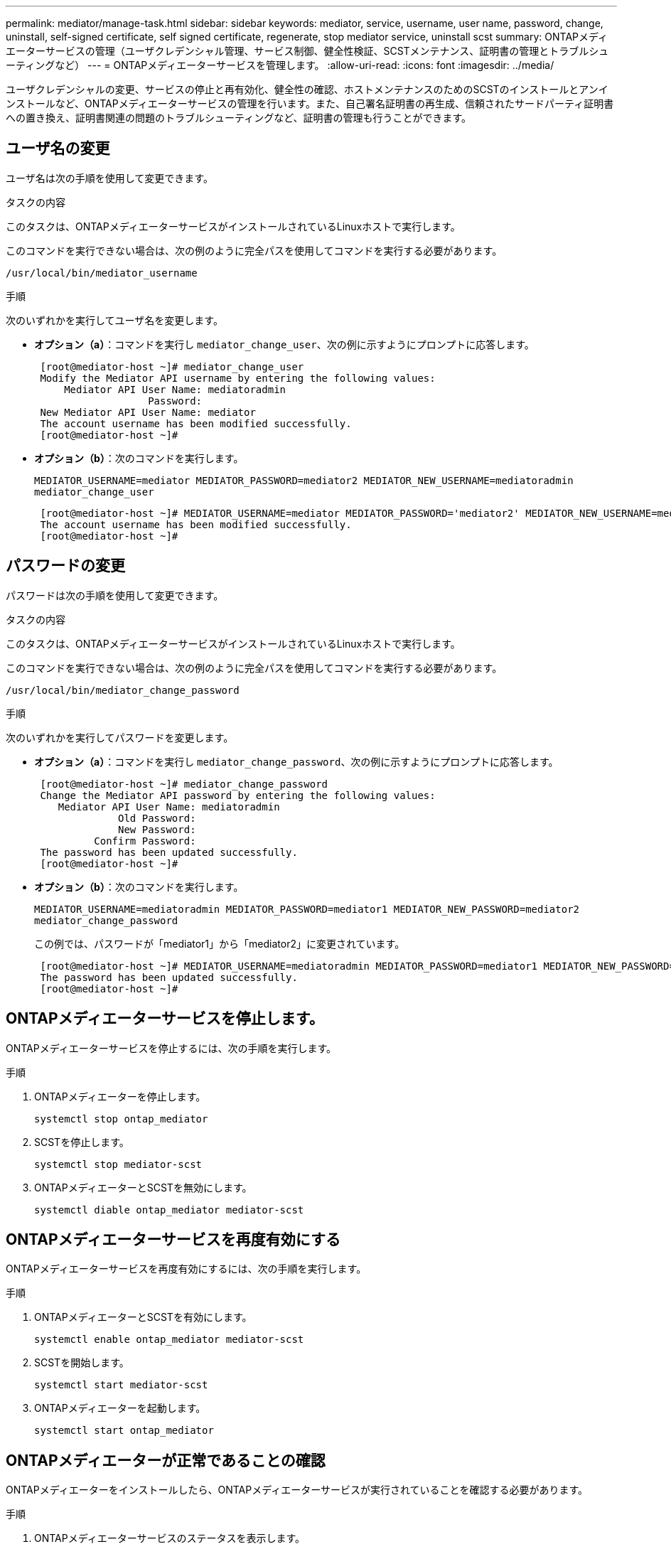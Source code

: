 ---
permalink: mediator/manage-task.html 
sidebar: sidebar 
keywords: mediator, service, username, user name, password, change, uninstall, self-signed certificate, self signed certificate, regenerate, stop mediator service, uninstall scst 
summary: ONTAPメディエーターサービスの管理（ユーザクレデンシャル管理、サービス制御、健全性検証、SCSTメンテナンス、証明書の管理とトラブルシューティングなど） 
---
= ONTAPメディエーターサービスを管理します。
:allow-uri-read: 
:icons: font
:imagesdir: ../media/


[role="lead"]
ユーザクレデンシャルの変更、サービスの停止と再有効化、健全性の確認、ホストメンテナンスのためのSCSTのインストールとアンインストールなど、ONTAPメディエーターサービスの管理を行います。また、自己署名証明書の再生成、信頼されたサードパーティ証明書への置き換え、証明書関連の問題のトラブルシューティングなど、証明書の管理も行うことができます。



== ユーザ名の変更

ユーザ名は次の手順を使用して変更できます。

.タスクの内容
このタスクは、ONTAPメディエーターサービスがインストールされているLinuxホストで実行します。

このコマンドを実行できない場合は、次の例のように完全パスを使用してコマンドを実行する必要があります。

`/usr/local/bin/mediator_username`

.手順
次のいずれかを実行してユーザ名を変更します。

* *オプション（a）*：コマンドを実行し `mediator_change_user`、次の例に示すようにプロンプトに応答します。
+
....
 [root@mediator-host ~]# mediator_change_user
 Modify the Mediator API username by entering the following values:
     Mediator API User Name: mediatoradmin
                   Password:
 New Mediator API User Name: mediator
 The account username has been modified successfully.
 [root@mediator-host ~]#
....
* *オプション（b）*：次のコマンドを実行します。
+
`MEDIATOR_USERNAME=mediator MEDIATOR_PASSWORD=mediator2 MEDIATOR_NEW_USERNAME=mediatoradmin mediator_change_user`

+
[listing]
----
 [root@mediator-host ~]# MEDIATOR_USERNAME=mediator MEDIATOR_PASSWORD='mediator2' MEDIATOR_NEW_USERNAME=mediatoradmin mediator_change_user
 The account username has been modified successfully.
 [root@mediator-host ~]#
----




== パスワードの変更

パスワードは次の手順を使用して変更できます。

.タスクの内容
このタスクは、ONTAPメディエーターサービスがインストールされているLinuxホストで実行します。

このコマンドを実行できない場合は、次の例のように完全パスを使用してコマンドを実行する必要があります。

`/usr/local/bin/mediator_change_password`

.手順
次のいずれかを実行してパスワードを変更します。

* *オプション（a）*：コマンドを実行し `mediator_change_password`、次の例に示すようにプロンプトに応答します。
+
....
 [root@mediator-host ~]# mediator_change_password
 Change the Mediator API password by entering the following values:
    Mediator API User Name: mediatoradmin
              Old Password:
              New Password:
          Confirm Password:
 The password has been updated successfully.
 [root@mediator-host ~]#
....
* *オプション（b）*：次のコマンドを実行します。
+
`MEDIATOR_USERNAME=mediatoradmin MEDIATOR_PASSWORD=mediator1 MEDIATOR_NEW_PASSWORD=mediator2 mediator_change_password`

+
この例では、パスワードが「mediator1」から「mediator2」に変更されています。

+
....
 [root@mediator-host ~]# MEDIATOR_USERNAME=mediatoradmin MEDIATOR_PASSWORD=mediator1 MEDIATOR_NEW_PASSWORD=mediator2 mediator_change_password
 The password has been updated successfully.
 [root@mediator-host ~]#
....




== ONTAPメディエーターサービスを停止します。

ONTAPメディエーターサービスを停止するには、次の手順を実行します。

.手順
. ONTAPメディエーターを停止します。
+
`systemctl stop ontap_mediator`

. SCSTを停止します。
+
`systemctl stop mediator-scst`

. ONTAPメディエーターとSCSTを無効にします。
+
`systemctl diable ontap_mediator mediator-scst`





== ONTAPメディエーターサービスを再度有効にする

ONTAPメディエーターサービスを再度有効にするには、次の手順を実行します。

.手順
. ONTAPメディエーターとSCSTを有効にします。
+
`systemctl enable ontap_mediator mediator-scst`

. SCSTを開始します。
+
`systemctl start mediator-scst`

. ONTAPメディエーターを起動します。
+
`systemctl start ontap_mediator`





== ONTAPメディエーターが正常であることの確認

ONTAPメディエーターをインストールしたら、ONTAPメディエーターサービスが実行されていることを確認する必要があります。

.手順
. ONTAPメディエーターサービスのステータスを表示します。
+
.. `systemctl status ontap_mediator`
+
[listing]
----
[root@scspr1915530002 ~]# systemctl status ontap_mediator

 ontap_mediator.service - ONTAP Mediator
Loaded: loaded (/etc/systemd/system/ontap_mediator.service; enabled; vendor preset: disabled)
Active: active (running) since Mon 2022-04-18 10:41:49 EDT; 1 weeks 0 days ago
Process: 286710 ExecStop=/bin/kill -s INT $MAINPID (code=exited, status=0/SUCCESS)
Main PID: 286712 (uwsgi)
Status: "uWSGI is ready"
Tasks: 3 (limit: 49473)
Memory: 139.2M
CGroup: /system.slice/ontap_mediator.service
      ├─286712 /opt/netapp/lib/ontap_mediator/pyenv/bin/uwsgi --ini /opt/netapp/lib/ontap_mediator/uwsgi/ontap_mediator.ini
      ├─286716 /opt/netapp/lib/ontap_mediator/pyenv/bin/uwsgi --ini /opt/netapp/lib/ontap_mediator/uwsgi/ontap_mediator.ini
      └─286717 /opt/netapp/lib/ontap_mediator/pyenv/bin/uwsgi --ini /opt/netapp/lib/ontap_mediator/uwsgi/ontap_mediator.ini

[root@scspr1915530002 ~]#
----
.. `systemctl status mediator-scst`
+
[listing]
----
[root@scspr1915530002 ~]# systemctl status mediator-scst
   Loaded: loaded (/etc/systemd/system/mediator-scst.service; enabled; vendor preset: disabled)
   Active: active (running) since Mon 2022-04-18 10:41:47 EDT; 1 weeks 0 days ago
  Process: 286595 ExecStart=/etc/init.d/scst start (code=exited, status=0/SUCCESS)
 Main PID: 286662 (iscsi-scstd)
    Tasks: 1 (limit: 49473)
   Memory: 1.2M
   CGroup: /system.slice/mediator-scst.service
           └─286662 /usr/local/sbin/iscsi-scstd

[root@scspr1915530002 ~]#
----


. ONTAPメディエーターサービスで使用されているポートを確認します。
+
`netstat`

+
[listing]
----
[root@scspr1905507001 ~]# netstat -anlt | grep -E '3260|31784'

         tcp   0   0 0.0.0.0:31784   0.0.0.0:*      LISTEN

         tcp   0   0 0.0.0.0:3260    0.0.0.0:*      LISTEN

         tcp6  0   0 :::3260         :::*           LISTEN
----




== ホストメンテナンスを実行するためのSCSTの手動アンインストール

SCSTをアンインストールするには、インストールされているONTAPメディエーターのバージョンに使用するSCST tarバンドルが必要です。

.手順
. 次の表に示すように、適切なSCSTバンドルをダウンロードして解凍します。
+
[cols="50,50"]
|===


| バージョン | 使用するtarバンドル 


 a| 
ONTAPメディエーター1.9
 a| 
scst-3.8.0.tar.bz2



 a| 
ONTAPメディエーター1.8
 a| 
scst-3.8.0.tar.bz2



 a| 
ONTAPメディエーター1.7
 a| 
scst-3.7.0.tar.bz2



 a| 
ONTAPメディエーター1.6
 a| 
scst-3.7.0.tar.bz2



 a| 
ONTAPメディエーター1.5
 a| 
scst-3.6.0.tar.bz2



 a| 
ONTAPメディエーター1.4
 a| 
scst-3.6.0.tar.bz2



 a| 
ONTAPメディエーター1.3
 a| 
scst-3.5.0.tar.bz2



 a| 
ONTAPメディエーター1.1
 a| 
scst-3.4.0.tar.bz2



 a| 
ONTAPメディエーター1.0
 a| 
scst-3.3.0.tar.bz2

|===
. 「scst」ディレクトリで次のコマンドを実行します。
+
.. `systemctl stop mediator-scst`
.. `make scstadm_uninstall`
.. `make iscsi_uninstall`
.. `make usr_uninstall`
.. `make scst_uninstall`
.. `depmod`






== ホストのメンテナンスを実行するためのSCSTの手動インストール

SCSTを手動でインストールするには、インストールされているONTAPメディエーターのバージョンに使用するSCST tarバンドルが必要です（を参照<<scst-bundle-table,上の表>>）。

. 「scst」ディレクトリで次のコマンドを実行します。
+
.. `make 2release`
.. `make scst_install`
.. `make usr_install`
.. `make iscsi_install`
.. `make scstadm_install`
.. `depmod`
.. `cp scst/src/certs/scst_module_key.der /opt/netapp/lib/ontap_mediator/ontap_mediator/SCST_mod_keys/`
.. `patch /etc/init.d/scst < /opt/netapp/lib/ontap_mediator/systemd/scst.patch`


. セキュアブートが有効になっている場合は、リブートする前に、次の手順を実行します。
+
.. 「scst_vdisk」、「scst」、および「iscsi_scst」モジュールの各ファイル名を確認します。
+
....
[root@localhost ~]# modinfo -n scst_vdisk
[root@localhost ~]# modinfo -n scst
[root@localhost ~]# modinfo -n iscsi_scst
....
.. カーネルのリリースを確認します。
+
....
[root@localhost ~]# uname -r
....
.. 各ファイルにカーネルで署名します。
+
....
[root@localhost ~]# /usr/src/kernels/<KERNEL-RELEASE>/scripts/sign-file \sha256 \
/opt/netapp/lib/ontap_mediator/ontap_mediator/SCST_mod_keys/scst_module_key.priv \
/opt/netapp/lib/ontap_mediator/ontap_mediator/SCST_mod_keys/scst_module_key.der \
_module-filename_
....
.. UEFIファームウェアで正しいキーをインストールします。
+
UEFIキーのインストール手順は、次の場所にあります。

+
`/opt/netapp/lib/ontap_mediator/ontap_mediator/SCST_mod_keys/README.module-signing`

+
生成されたUEFIキーは次の場所にあります。

+
`/opt/netapp/lib/ontap_mediator/ontap_mediator/SCST_mod_keys/scst_module_key.der`



. リブートを実行します。
+
`reboot`





== ONTAPメディエーターサービスをアンインストールします。

必要に応じて、ONTAPメディエーターサービスを削除できます。

.開始する前に
ONTAPメディエーターサービスを削除する前に、ONTAPメディエーターをONTAPから切断する必要があります。

.タスクの内容
このタスクは、ONTAPメディエーターサービスがインストールされているLinuxホストで実行する必要があります。

このコマンドを実行できない場合は、次の例のように完全パスを使用してコマンドを実行する必要があります。

`/usr/local/bin/uninstall_ontap_mediator`

.ステップ
. ONTAPメディエーターサービスをアンインストールします。
+
`uninstall_ontap_mediator`

+
....
 [root@mediator-host ~]# uninstall_ontap_mediator

 ONTAP Mediator: Self Extracting Uninstaller

 + Removing ONTAP Mediator. (Log: /tmp/ontap_mediator.GmRGdA/uninstall_ontap_mediator/remove.log)
 + Remove successful.
 [root@mediator-host ~]#
....




== 一時的な自己署名証明書の再生成

ONTAPメディエーター1.7以降では、次の手順を使用して一時的な自己署名証明書を再生成できます。


NOTE: この手順は、ONTAPメディエーター1.7以降を実行しているシステムでのみサポートされます。

.タスクの内容
* このタスクは、ONTAPメディエーターサービスがインストールされているLinuxホストで実行します。
* このタスクは、ONTAPメディエーターのインストール後にホストのホスト名またはIPアドレスが変更されたために、生成された自己署名証明書が廃止された場合にのみ実行できます。
* 一時的な自己署名証明書を信頼できるサードパーティ証明書に置き換えたあと、このタスクを使用して証明書を再生成します。自己署名証明書がないと、この手順は失敗します。


.ステップ
現在のホストの新しい一時的な自己署名証明書を再生成するには、次の手順を実行します。

. ONTAPメディエーターサービスを再起動します。
+
`./make_self_signed_certs.sh overwrite`

+
[listing]
----
[root@xyz000123456 ~]# cd /opt/netapp/lib/ontap_mediator/ontap_mediator/server_config
[root@xyz000123456 server_config]# ./make_self_signed_certs.sh overwrite

Adding Subject Alternative Names to the self-signed server certificate
#
# OpenSSL example configuration file.
Generating self-signed certificates
Generating RSA private key, 4096 bit long modulus (2 primes)
..................................................................................................................................................................++++
........................................................++++
e is 65537 (0x010001)
Generating a RSA private key
................................................++++
.............................................................................................................................................++++
writing new private key to 'ontap_mediator_server.key'
-----
Signature ok
subject=C = US, ST = California, L = San Jose, O = "NetApp, Inc.", OU = ONTAP Core Software, CN = ONTAP Mediator, emailAddress = support@netapp.com
Getting CA Private Key
----




== 自己署名証明書を信頼できるサードパーティ証明書に置き換える

自己署名証明書がサポートされている場合は、信頼できるサードパーティの証明書に置き換えることができます。

[CAUTION]
====
* サードパーティ証明書は、ONTAP 9 .16.1以降および一部の以前のONTAPパッチリリースでのみサポートされています。を参照して link:https://mysupport.netapp.com/site/bugs-online/product/ONTAP/JiraNgage/CONTAP-243278["NetApp Bugs OnlineのバグIDCONTAP-243278"^]
* サードパーティの証明書は、ONTAP Mediator 1.7以降を実行するシステムでのみサポートされます。


====
.タスクの内容
* このタスクは、ONTAPメディエーターサービスがインストールされているLinuxホストで実行します。
* このタスクは、生成された自己署名証明書を、信頼された下位の認証局（CA）から取得した証明書に置き換える必要がある場合に実行できます。これを実現するには、信頼できる公開キーインフラストラクチャ（PKI）権限にアクセスする必要があります。
* 次の図は、各ONTAPメディエーター証明書の目的を示しています。
+
image:mediator-cert-purposes.png["ONTAPメディエーター証明書の目的"]

* 次の図は、WebサーバとONTAPメディエーターサーバのセットアップの設定を示しています。
+
image:mediator-certs-index.png["WebサーバのセットアップとONTAPメディエーターサーバのセットアップ構成"]





=== 手順1：CA証明書を発行しているサードパーティから証明書を取得する

次の手順を使用して、PKI認証局から証明書を取得できます。

次の例は、にあるサードパーティの証明書アクターで自己署名証明書アクターを置き換える方法を示してい `/opt/netapp/lib/ontap_mediator/ontap_mediator/server_config/`ます。

[NOTE]
====
* 次の例は、ONTAPメディエーターサービスに必要な証明書の必要な基準を示しています。この手順とは異なる方法で、PKI認証局から証明書を取得できます。ビジネスニーズに応じて手順を調整します。


====
[role="tabbed-block"]
====
.ONTAP Mediator 1.9以降
--
. PKI機関が証明書を生成するために使用する秘密鍵とコンフィギュレーションファイルを `openssl_ca.cnf`作成します `intermediate.key`。
+
.. 秘密鍵を生成し `intermediate.key`ます。
+
* 例 *

+
`openssl genrsa -aes256 -out intermediate.key 4096`

.. 構成ファイル `openssl_ca.cnf`（にあります `/opt/netapp/lib/ontap_mediator/ontap_mediator/server_config/openssl_ca.cnf`）は、生成された証明書に必要なプロパティを定義します。


. 秘密鍵と構成ファイルを使用して、証明書署名要求を作成し `intermediate.csr`ます。
+
* 例： *

+
`openssl req -key <private_key_name>.key -new -out <certificate_csr_name>.csr -config <config_file_name>.cnf`

+
[listing]
----
[root@scs000216655 server_config]# openssl req -key intermediate.key -new -config openssl_ca.cnf -out intermediate.csr
Enter pass phrase for intermediate.key:
[root@scs000216655 server_config]# cat intermediate.csr
-----BEGIN CERTIFICATE REQUEST-----
<certificate_value>
-----END CERTIFICATE REQUEST-----
----
. 証明書署名要求をPKI機関に送信し `intermediate.csr`て署名を求めます。
+
PKI認証局は要求を検証し、に署名して `.csr`証明書を生成し `intermediate.crt`ます。さらに、PKI認証局から証明書に署名した証明書を取得する必要があり `root_intermediate.crt` `intermediate.crt` ます。

+

NOTE: SnapMirrorビジネス継続性（SM-BC）クラスタの場合は、証明書と証明書をONTAPクラスタに追加する必要があります `intermediate.crt` `root_intermediate.crt` 。を参照して link:../snapmirror-active-sync/mediator-install-task.html["SnapMirror Active Sync用のONTAPメディエーターとクラスタの設定"]



--
.ONTAPメディエーター1.8以前
--
. PKI機関が証明書を生成するために使用する秘密鍵とコンフィギュレーションファイルを `openssl_ca.cnf`作成します `ca.key`。
+
.. 秘密鍵を生成し `ca.key`ます。
+
* 例 *

+
`openssl genrsa -aes256 -out ca.key 4096`

.. 構成ファイル `openssl_ca.cnf`（にあります `/opt/netapp/lib/ontap_mediator/ontap_mediator/server_config/openssl_ca.cnf`）は、生成された証明書に必要なプロパティを定義します。


. 秘密鍵と構成ファイルを使用して、証明書署名要求を作成し `ca.csr`ます。
+
* 例： *

+
`openssl req -key <private_key_name>.key -new -out <certificate_csr_name>.csr -config <config_file_name>.cnf`

+
[listing]
----
[root@scs000216655 server_config]# openssl req -key ca.key -new -config openssl_ca.cnf -out ca.csr
Enter pass phrase for ca.key:
[root@scs000216655 server_config]# cat ca.csr
-----BEGIN CERTIFICATE REQUEST-----
MIIE6TCCAtECAQAwgaMxCzAJBgNVBAYTAlVTMRMwEQYDVQQIDApDYWxpZm9ybmlh
...
erARKhY9z0e8BHPl3g==
-----END CERTIFICATE REQUEST-----
----
. 証明書署名要求をPKI機関に送信し `ca.csr`て署名を求めます。
+
PKI認証局は要求を検証し、に署名して `.csr`証明書を生成し `ca.crt`ます。さらに、PKI認証局から証明書を取得する必要があり `root_ca.crt that signed the `ca.crt`ます。

+

NOTE: SnapMirrorビジネス継続性（SM-BC）クラスタの場合は、証明書と証明書をONTAPクラスタに追加する必要があります `ca.crt` `root_ca.crt` 。を参照して link:../snapmirror-active-sync/mediator-install-task.html["SnapMirror Active Sync用のONTAPメディエーターとクラスタの設定"]



--
====


=== 手順2：サードパーティのCA証明書で署名してサーバ証明書を生成する

[role="tabbed-block"]
====
.ONTAP Mediator 1.9以降
--
サーバ証明書は、秘密鍵とサードパーティ証明書 `intermediate.crt`によって署名されている必要があります `intermediate.key`。また、構成ファイル `/opt/netapp/lib/ontap_mediator/ontap_mediator/server_config/openssl_server.cnf`には、OpenSSLによって発行されるサーバー証明書に必要なプロパティを指定する特定の属性が含まれています。

サーバ証明書を生成するには、次のコマンドを実行します。

.手順
. サーバ証明書署名要求（CSR）を生成するには、フォルダから次のコマンドを実行し `/opt/netapp/lib/ontap_mediator/ontap_mediator/server_config` ます。
+
`openssl req -config openssl_server.cnf -extensions v3_req -nodes -newkey rsa:4096 -sha512 -keyout ontap_mediator_server.key -out ontap_mediator_server.csr`

. [[step_2_intermediate_info]] CSRからサーバ証明書を生成するには、フォルダから次のコマンドを実行し `/opt/netapp/lib/ontap_mediator/ontap_mediator/server_config` ます。
+

NOTE: これらのファイルはPKI機関から取得されました。別の証明書名を使用している場合は、および `intermediate.key`を関連するファイル名に置き換え `intermediate.crt`ます。

+
`openssl x509 -extfile openssl_server.cnf -extensions v3_req -CA intermediate.crt -CAkey intermediate.key -CAcreateserial -sha512 -days 1095 -req -in ontap_mediator_server.csr -out ontap_mediator_server.crt`

+
**  `-CAcreateserial`オプションを使用してファイルを生成し `intermediate.srl`ます。




--
.ONTAPメディエーター1.8以前
--
サーバ証明書は、秘密鍵とサードパーティ証明書 `ca.crt`によって署名されている必要があります `ca.key`。また、構成ファイル `/opt/netapp/lib/ontap_mediator/ontap_mediator/server_config/openssl_server.cnf`には、OpenSSLによって発行されるサーバー証明書に必要なプロパティを指定する特定の属性が含まれています。

サーバ証明書を生成するには、次のコマンドを実行します。

.手順
. サーバ証明書署名要求（CSR）を生成するには、フォルダから次のコマンドを実行し `/opt/netapp/lib/ontap_mediator/ontap_mediator/server_config` ます。
+
`openssl req -config openssl_server.cnf -extensions v3_req -nodes -newkey rsa:4096 -sha512 -keyout ontap_mediator_server.key -out ontap_mediator_server.csr`

. [[step_2_intermediate_info]] CSRからサーバ証明書を生成するには、フォルダから次のコマンドを実行し `/opt/netapp/lib/ontap_mediator/ontap_mediator/server_config` ます。
+

NOTE: これらのファイルはPKI機関から取得されました。別の証明書名を使用している場合は、および `ca.key`を関連するファイル名に置き換え `ca.crt`ます。

+
`openssl x509 -extfile openssl_server.cnf -extensions v3_req -CA ca.crt -CAkey ca.key -CAcreateserial -sha512 -days 1095 -req -in ontap_mediator_server.csr -out ontap_mediator_server.crt`

+
**  `-CAcreateserial`オプションを使用してファイルを生成し `ca.srl`ます。




--
====


=== 手順3：ONTAPメディエーター構成で新しいサードパーティのCA証明書とサーバ証明書を交換する

[role="tabbed-block"]
====
.ONTAP Mediator 1.9以降
--
証明書の設定は、にある構成ファイルでONTAPメディエーターサービスに提供されます `/opt/netapp/lib/ontap_mediator/ontap_mediator/server_config/ontap_mediator.config.yaml`。このファイルには、次の属性が含まれています。

[listing]
----
cert_path: '/opt/netapp/lib/ontap_mediator/ontap_mediator/server_config/ontap_mediator_server.crt'
key_path: '/opt/netapp/lib/ontap_mediator/ontap_mediator/server_config/ontap_mediator_server.key'
ca_cert_path: '/opt/netapp/lib/ontap_mediator/ontap_mediator/server_config/intermediate.crt'
ca_key_path: '/opt/netapp/lib/ontap_mediator/ontap_mediator/server_config/intermediate.key'
ca_serial_path: '/opt/netapp/lib/ontap_mediator/ontap_mediator/server_config/intermediate.srl'
----
* `cert_path`および `key_path`は、サーバ証明書変数です。
* `ca_cert_path`、 `ca_key_path`、および `ca_serial_path`はCA証明書変数です。


.手順
. すべてのファイルをサードパーティの証明書に置き換えます `intermediate.*` 。
. および証明書から証明書チェーンを作成し `intermediate.crt` `ontap_mediator_server.crt` ます。
+
`cat ontap_mediator_server.crt intermediate.crt > ontap_mediator_server_chain.crt`

. ファイルを更新し `/opt/netapp/lib/ontap_mediator/uwsgi/ontap_mediator.ini` ます。
+
、、およびの値を更新し `mediator_cert` `mediator_key` `ca_certificate`ます。

+
`set-placeholder = mediator_cert = /opt/netapp/lib/ontap_mediator/ontap_mediator/server_config/ontap_mediator_server_chain.crt`

+
`set-placeholder = mediator_key = /opt/netapp/lib/ontap_mediator/ontap_mediator/server_config/ontap_mediator_server.key`

+
`set-placeholder = ca_certificate = /opt/netapp/lib/ontap_mediator/ontap_mediator/server_config/root_intermediate.crt`

+
**  `mediator_cert`値はファイルのパス `ontap_mediator_server_chain.crt` です。
**  `mediator_key value`は、ファイル内のキーパスです `ontap_mediator_server.crt` `ontap_mediator_server.key`。
**  `ca_certificate`値はファイルのパス `root_intermediate.crt` です。


. 新しく生成された証明書の次の属性が正しく設定されていることを確認します。
+
** Linuxグループ所有者： `netapp:netapp`
** Linux権限： `600`


. ONTAPメディエーターを再起動します。
+
`systemctl restart ontap_mediator`



--
.ONTAPメディエーター1.8以前
--
証明書の設定は、にある構成ファイルでONTAPメディエーターサービスに提供されます `/opt/netapp/lib/ontap_mediator/ontap_mediator/server_config/ontap_mediator.config.yaml`。このファイルには、次の属性が含まれています。

[listing]
----
cert_path: '/opt/netapp/lib/ontap_mediator/ontap_mediator/server_config/ontap_mediator_server.crt'
key_path: '/opt/netapp/lib/ontap_mediator/ontap_mediator/server_config/ontap_mediator_server.key'
ca_cert_path: '/opt/netapp/lib/ontap_mediator/ontap_mediator/server_config/ca.crt'
ca_key_path: '/opt/netapp/lib/ontap_mediator/ontap_mediator/server_config/ca.key'
ca_serial_path: '/opt/netapp/lib/ontap_mediator/ontap_mediator/server_config/ca.srl'
----
* `cert_path`および `key_path`は、サーバ証明書変数です。
* `ca_cert_path`、 `ca_key_path`、および `ca_serial_path`はCA証明書変数です。


.手順
. すべてのファイルをサードパーティの証明書に置き換えます `ca.*` 。
. および証明書から証明書チェーンを作成し `ca.crt` `ontap_mediator_server.crt` ます。
+
`cat ontap_mediator_server.crt ca.crt > ontap_mediator_server_chain.crt`

. ファイルを更新し `/opt/netapp/lib/ontap_mediator/uwsgi/ontap_mediator.ini` ます。
+
、、およびの値を更新し `mediator_cert` `mediator_key` `ca_certificate`ます。

+
`set-placeholder = mediator_cert = /opt/netapp/lib/ontap_mediator/ontap_mediator/server_config/ontap_mediator_server_chain.crt`

+
`set-placeholder = mediator_key = /opt/netapp/lib/ontap_mediator/ontap_mediator/server_config/ontap_mediator_server.key`

+
`set-placeholder = ca_certificate = /opt/netapp/lib/ontap_mediator/ontap_mediator/server_config/root_ca.crt`

+
**  `mediator_cert`値はファイルのパス `ontap_mediator_server_chain.crt` です。
**  `mediator_key value`は、ファイル内のキーパスです `ontap_mediator_server.crt` `ontap_mediator_server.key`。
**  `ca_certificate`値はファイルのパス `root_ca.crt` です。


. 新しく生成された証明書の次の属性が正しく設定されていることを確認します。
+
** Linuxグループ所有者： `netapp:netapp`
** Linux権限： `600`


. ONTAPメディエーターを再起動します。
+
`systemctl restart ontap_mediator`



--
====


=== 手順4：必要に応じて、サードパーティの証明書に別のパスまたは名前を使用します。

[role="tabbed-block"]
====
.ONTAP Mediator 1.9以降
--
とは別の名前のサードパーティ証明書を使用することも、サードパーティ証明書を別の場所に保存することもできます `intermediate.*`。

.手順
. ファイル内のデフォルトの変数値を上書きするようにファイルを構成し `/opt/netapp/lib/ontap_mediator/ontap_mediator/server_config/ontap_mediator.user_config.yaml` `ontap_mediator.config.yaml` ます。
+
PKI権限から取得した秘密鍵をの場所に保存した場合、 `intermediate.crt` `intermediate.key` `/opt/netapp/lib/ontap_mediator/ontap_mediator/server_config` `ontap_mediator.user_config.yaml` ファイルは次の例のようになります。

+

NOTE: を使用して証明書に署名した場合は、 `intermediate.crt` `ontap_mediator_server.crt`  `intermediate.srl` ファイルが生成されます。詳細については、を参照してください <<step_2_intermediate_info,手順2：サードパーティのCA証明書で署名してサーバ証明書を生成する>> 。

+
[listing]
----
[root@scs000216655 server_config]# cat  ontap_mediator.user_config.yaml

# This config file can be used to override the default settings in ontap_mediator.config.yaml
# To override a setting, copy the property key from ontap_mediator.config.yaml to this file and
# set the property to the desired value. e.g.,
#
# The default value for 'default_mailboxes_per_target' is 4 in ontap_mediator.config.yaml
#
# To override this value with 6 mailboxes per target, add the following key/value pair
# below this comment:
#
# 'default_mailboxes_per_target': 6
#
cert_path: '/opt/netapp/lib/ontap_mediator/ontap_mediator/server_config/ontap_mediator_server.crt'
key_path: '/opt/netapp/lib/ontap_mediator/ontap_mediator/server_config/ontap_mediator_server.key'
ca_cert_path: '/opt/netapp/lib/ontap_mediator/ontap_mediator/server_config/intermediate.crt'
ca_key_path: '/opt/netapp/lib/ontap_mediator/ontap_mediator/server_config/intermediate.key'
ca_serial_path: '/opt/netapp/lib/ontap_mediator/ontap_mediator/server_config/intermediate.srl'

----
+
.. 証明書が証明書に署名する証明書を提供する証明書構造を使用している場合は `root_intermediate.crt` `intermediate.crt` `ontap_mediator_server.crt` 、および証明書から証明書チェーンを作成し `intermediate.crt` `ontap_mediator_server.crt` ます。
+

NOTE: この手順の前半で、PKI機関から証明書と証明書を入手しておく必要があります `intermediate.crt` `ontap_mediator_server.crt` 。

+
`cat ontap_mediator_server.crt intermediate.crt > ontap_mediator_server_chain.crt`

.. ファイルを更新し `/opt/netapp/lib/ontap_mediator/uwsgi/ontap_mediator.ini` ます。
+
、、およびの値を更新し `mediator_cert` `mediator_key` `ca_certificate`ます。

+
`set-placeholder = mediator_cert = /opt/netapp/lib/ontap_mediator/ontap_mediator/server_config/ontap_mediator_server_chain.crt`

+
`set-placeholder = mediator_key = /opt/netapp/lib/ontap_mediator/ontap_mediator/server_config/ontap_mediator_server.key`

+
`set-placeholder = ca_certificate = /opt/netapp/lib/ontap_mediator/ontap_mediator/server_config/root_intermediate.crt`

+
***  `mediator_cert`値はファイルのパス `ontap_mediator_server_chain.crt` です。
*** この `mediator_key` 値は、ファイル内のキーパス（ `ontap_mediator_server.crt` ）です。 `ontap_mediator_server.key`
***  `ca_certificate`値はファイルのパス `root_intermediate.crt` です。
+

NOTE: SnapMirrorビジネス継続性（SM-BC）クラスタの場合は、証明書と証明書をONTAPクラスタに追加する必要があります `intermediate.crt` `root_intermediate.crt` 。を参照して link:../snapmirror-active-sync/mediator-install-task.html["SnapMirror Active Sync用のONTAPメディエーターとクラスタの設定"]



.. 新しく生成された証明書の次の属性が正しく設定されていることを確認します。
+
*** Linuxグループ所有者： `netapp:netapp`
*** Linux権限： `600`




. 構成ファイルで証明書が更新されたら、ONTAPメディエーターを再起動します。
+
`systemctl restart ontap_mediator`



--
.ONTAPメディエーター1.8以前
--
とは別の名前のサードパーティ証明書を使用することも、サードパーティ証明書を別の場所に保存することもできます `ca.*`。

.手順
. ファイル内のデフォルトの変数値を上書きするようにファイルを構成し `/opt/netapp/lib/ontap_mediator/ontap_mediator/server_config/ontap_mediator.user_config.yaml` `ontap_mediator.config.yaml` ます。
+
PKI権限から取得した秘密鍵をの場所に保存した場合、 `ca.crt` `ca.key` `/opt/netapp/lib/ontap_mediator/ontap_mediator/server_config` `ontap_mediator.user_config.yaml` ファイルは次の例のようになります。

+

NOTE: を使用して証明書に署名した場合は、 `ca.crt` `ontap_mediator_server.crt`  `ca.srl` ファイルが生成されます。詳細については、を参照してください <<step_2_intermediate_info,手順2：サードパーティのCA証明書で署名してサーバ証明書を生成する>> 。

+
[listing]
----
[root@scs000216655 server_config]# cat  ontap_mediator.user_config.yaml

# This config file can be used to override the default settings in ontap_mediator.config.yaml
# To override a setting, copy the property key from ontap_mediator.config.yaml to this file and
# set the property to the desired value. e.g.,
#
# The default value for 'default_mailboxes_per_target' is 4 in ontap_mediator.config.yaml
#
# To override this value with 6 mailboxes per target, add the following key/value pair
# below this comment:
#
# 'default_mailboxes_per_target': 6
#
cert_path: '/opt/netapp/lib/ontap_mediator/ontap_mediator/server_config/ontap_mediator_server.crt'
key_path: '/opt/netapp/lib/ontap_mediator/ontap_mediator/server_config/ontap_mediator_server.key'
ca_cert_path: '/opt/netapp/lib/ontap_mediator/ontap_mediator/server_config/ca.crt'
ca_key_path: '/opt/netapp/lib/ontap_mediator/ontap_mediator/server_config/ca.key'
ca_serial_path: '/opt/netapp/lib/ontap_mediator/ontap_mediator/server_config/ca.srl'

----
+
.. 証明書が証明書に署名する証明書を提供する証明書構造を使用している場合は `root_ca.crt` `ca.crt` `ontap_mediator_server.crt` 、および証明書から証明書チェーンを作成し `ca.crt` `ontap_mediator_server.crt` ます。
+

NOTE: この手順の前半で、PKI機関から証明書と証明書を入手しておく必要があります `ca.crt` `ontap_mediator_server.crt` 。

+
`cat ontap_mediator_server.crt ca.crt > ontap_mediator_server_chain.crt`

.. ファイルを更新し `/opt/netapp/lib/ontap_mediator/uwsgi/ontap_mediator.ini` ます。
+
、、およびの値を更新し `mediator_cert` `mediator_key` `ca_certificate`ます。

+
`set-placeholder = mediator_cert = /opt/netapp/lib/ontap_mediator/ontap_mediator/server_config/ontap_mediator_server_chain.crt`

+
`set-placeholder = mediator_key = /opt/netapp/lib/ontap_mediator/ontap_mediator/server_config/ontap_mediator_server.key`

+
`set-placeholder = ca_certificate = /opt/netapp/lib/ontap_mediator/ontap_mediator/server_config/root_ca.crt`

+
***  `mediator_cert`値はファイルのパス `ontap_mediator_server_chain.crt` です。
*** この `mediator_key` 値は、ファイル内のキーパス（ `ontap_mediator_server.crt` ）です。 `ontap_mediator_server.key`
***  `ca_certificate`値はファイルのパス `root_ca.crt` です。
+

NOTE: SnapMirrorビジネス継続性（SM-BC）クラスタの場合は、証明書と証明書をONTAPクラスタに追加する必要があります `ca.crt` `root_ca.crt` 。を参照して link:../snapmirror-active-sync/mediator-install-task.html["SnapMirror Active Sync用のONTAPメディエーターとクラスタの設定"]



.. 新しく生成された証明書の次の属性が正しく設定されていることを確認します。
+
*** Linuxグループ所有者： `netapp:netapp`
*** Linux権限： `600`




. 構成ファイルで証明書が更新されたら、ONTAPメディエーターを再起動します。
+
`systemctl restart ontap_mediator`



--
====


== 証明書関連の問題のトラブルシューティング

証明書の特定のプロパティを確認できます。



=== 証明書の有効期限を確認

証明書の有効範囲を確認するには、次のコマンドを使用します。

[role="tabbed-block"]
====
.ONTAP Mediator 1.9以降
--
[listing]
----
[root@scs000216982 server_config]# openssl x509 -in intermediate.crt -text -noout
Certificate:
    Data:
...
        Validity
            Not Before: Feb 22 19:57:25 2024 GMT
            Not After : Feb 15 19:57:25 2029 GMT
----
--
.ONTAPメディエーター1.8以前
--
[listing]
----
[root@scs000216982 server_config]# openssl x509 -in ca.crt -text -noout
Certificate:
    Data:
...
        Validity
            Not Before: Feb 22 19:57:25 2024 GMT
            Not After : Feb 15 19:57:25 2029 GMT
----
--
====


=== CA証明書でのX509v3拡張の確認

次のコマンドを使用して、CA証明書のX509v3拡張を確認します。

[role="tabbed-block"]
====
.ONTAP Mediator 1.9以降
--
で `openssl_ca.cnf`定義されたプロパティは `*v3_ca*`、の `intermediate.crt`ように表示され `X509v3 extensions`ます。

[listing, subs="+quotes"]
----
[root@scs000216982 server_config]# pwd
/opt/netapp/lib/ontap_mediator/ontap_mediator/server_config

[root@scs000216982 server_config]# cat openssl_ca.cnf
...
[ v3_ca ]
*subjectKeyIdentifier = hash*
*authorityKeyIdentifier = keyid:always,issuer*
*basicConstraints = critical, CA:true*
*keyUsage = critical, cRLSign, digitalSignature, keyCertSign*

[root@scs000216982 server_config]# openssl x509 -in intermediate.crt -text -noout
Certificate:
    Data:
...
        *X509v3 extensions:*
            X509v3 Subject Key Identifier:
                9F:06:FA:47:00:67:BA:B2:D4:82:70:38:B8:48:55:B5:24:DB:FC:27
            X509v3 Authority Key Identifier:
                keyid:9F:06:FA:47:00:67:BA:B2:D4:82:70:38:B8:48:55:B5:24:DB:FC:27

            X509v3 Basic Constraints: critical
                CA:TRUE
            X509v3 Key Usage: critical
                Digital Signature, Certificate Sign, CRL Sign
----
--
.ONTAPメディエーター1.8以前
--
で `openssl_ca.cnf`定義されたプロパティは `*v3_ca*`、の `ca.crt`ように表示され `X509v3 extensions`ます。

[listing, subs="+quotes"]
----
[root@scs000216982 server_config]# pwd
/opt/netapp/lib/ontap_mediator/ontap_mediator/server_config

[root@scs000216982 server_config]# cat openssl_ca.cnf
...
[ v3_ca ]
*subjectKeyIdentifier = hash*
*authorityKeyIdentifier = keyid:always,issuer*
*basicConstraints = critical, CA:true*
*keyUsage = critical, cRLSign, digitalSignature, keyCertSign*

[root@scs000216982 server_config]# openssl x509 -in ca.crt -text -noout
Certificate:
    Data:
...
        *X509v3 extensions:*
            X509v3 Subject Key Identifier:
                9F:06:FA:47:00:67:BA:B2:D4:82:70:38:B8:48:55:B5:24:DB:FC:27
            X509v3 Authority Key Identifier:
                keyid:9F:06:FA:47:00:67:BA:B2:D4:82:70:38:B8:48:55:B5:24:DB:FC:27

            X509v3 Basic Constraints: critical
                CA:TRUE
            X509v3 Key Usage: critical
                Digital Signature, Certificate Sign, CRL Sign
----
--
====


=== サーバ証明書およびサブジェクトの代替名のX509v3拡張を確認する

 `v3_req`構成ファイルで定義されたプロパティは `openssl_server.cnf`、証明書でと表示され `X509v3 extensions`ます。

次の例では、ONTAPメディエーターがインストールされているLinux VMでコマンドと `hostname -I`コマンドを実行することで、セクションの `hostname -A`変数を取得できます `alt_names`。

変数の正しい値については、ネットワーク管理者に確認してください。

[role="tabbed-block"]
====
.ONTAP Mediator 1.9以降
--
[listing]
----
[root@scs000216982 server_config]# pwd
/opt/netapp/lib/ontap_mediator/ontap_mediator/server_config

[root@scs000216982 server_config]# cat openssl_server.cnf
...
[ v3_req ]
basicConstraints       = CA:false
extendedKeyUsage       = serverAuth
keyUsage               = keyEncipherment, dataEncipherment
subjectAltName         = @alt_names

[ alt_names ]
DNS.1 = abc.company.com
DNS.2 = abc-v6.company.com
IP.1 = 1.2.3.4
IP.2 = abcd:abcd:abcd:abcd:abcd:abcd

[root@scs000216982 server_config]# openssl x509 -in intermediate.crt -text -noout
Certificate:
    Data:
...

        X509v3 extensions:
            X509v3 Basic Constraints:
                CA:FALSE
            X509v3 Extended Key Usage:
                TLS Web Server Authentication
            X509v3 Key Usage:
                Key Encipherment, Data Encipherment
            X509v3 Subject Alternative Name:
                DNS:abc.company.com, DNS:abc-v6.company.com, IP Address:1.2.3.4, IP Address:abcd:abcd:abcd:abcd:abcd:abcd
----
--
.ONTAPメディエーター1.8以前
--
[listing]
----
[root@scs000216982 server_config]# pwd
/opt/netapp/lib/ontap_mediator/ontap_mediator/server_config

[root@scs000216982 server_config]# cat openssl_server.cnf
...
[ v3_req ]
basicConstraints       = CA:false
extendedKeyUsage       = serverAuth
keyUsage               = keyEncipherment, dataEncipherment
subjectAltName         = @alt_names

[ alt_names ]
DNS.1 = abc.company.com
DNS.2 = abc-v6.company.com
IP.1 = 1.2.3.4
IP.2 = abcd:abcd:abcd:abcd:abcd:abcd

[root@scs000216982 server_config]# openssl x509 -in ca.crt -text -noout
Certificate:
    Data:
...

        X509v3 extensions:
            X509v3 Basic Constraints:
                CA:FALSE
            X509v3 Extended Key Usage:
                TLS Web Server Authentication
            X509v3 Key Usage:
                Key Encipherment, Data Encipherment
            X509v3 Subject Alternative Name:
                DNS:abc.company.com, DNS:abc-v6.company.com, IP Address:1.2.3.4, IP Address:abcd:abcd:abcd:abcd:abcd:abcd
----
--
====


=== 秘密鍵が証明書と一致することを確認する

特定の秘密鍵が証明書と一致するかどうかを確認できます。

キーと証明書に対して、それぞれ次のOpenSSLコマンドを使用します。

[role="tabbed-block"]
====
.ONTAP Mediator 1.9以降
--
[listing]
----
[root@scs000216982 server_config]# openssl rsa -noout -modulus -in intermediate.key | openssl md5
Enter pass phrase for intermediate.key:
(stdin)= 14c6b98b0c7c59012b1de89eee4a9dbc
[root@scs000216982 server_config]# openssl x509 -noout -modulus -in intermediate.crt | openssl md5
(stdin)= 14c6b98b0c7c59012b1de89eee4a9dbc
----
--
.ONTAPメディエーター1.8以前
--
[listing]
----
[root@scs000216982 server_config]# openssl rsa -noout -modulus -in ca.key | openssl md5
Enter pass phrase for ca.key:
(stdin)= 14c6b98b0c7c59012b1de89eee4a9dbc
[root@scs000216982 server_config]# openssl x509 -noout -modulus -in ca.crt | openssl md5
(stdin)= 14c6b98b0c7c59012b1de89eee4a9dbc
----
--
====
両方の属性が一致する場合、 `-modulus`秘密鍵と証明書のペアに互換性があり、相互に動作できることを示します。



=== サーバ証明書が特定のCA証明書から作成されていることを確認する

サーバ証明書が特定のCA証明書から作成されたことを確認するには、次のコマンドを使用します。

[role="tabbed-block"]
====
.ONTAP Mediator 1.9以降
--
[listing]
----
[root@scs000216982 server_config]# openssl verify -CAfile intermediate.crt ontap_mediator_server.crt
ontap_mediator_server.crt: OK
----
--
.ONTAPメディエーター1.8以前
--
[listing]
----
[root@scs000216982 server_config]# openssl verify -CAfile ca.crt ontap_mediator_server.crt
ontap_mediator_server.crt: OK
----
--
====
Online Certificate Status Protocol（OCSP）検証を使用している場合は、コマンドを使用し link:https://www.openssl.org/docs/manmaster/man1/openssl-verify.html["OpenSSL -検証"^]ます。
